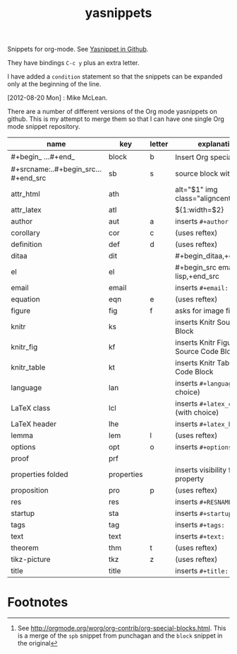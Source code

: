 # -*- org-footnote-define-inline: nil -*-
#+title: yasnippets
#+options: ^:nil

Snippets for org-mode. See [[https://github.com/capitaomorte/yasnippet][Yasnippet in Github]].

They have bindings ~C-c y~ plus an extra letter.

I have added a ~condition~ statement so that the snippets can be
expanded only at the beginning of the line.

[2012-08-20 Mon] : Mike McLean.

There are a number of different versions of the Org mode yasnippets on github. This is my
attempt to merge them so that I can have one single Org mode snippet repository.


| name                                | key        | letter | explanation                            |
|-------------------------------------+------------+--------+----------------------------------------|
| #+begin_ ...#+end_                  | block      | b      | Insert Org special block[fn:1]         |
| #+srcname:..#+begin_src...#+end_src | sb         | s      | source block with name                 |
| attr_html                           | ath        |        | alt="$1" img class="aligncenter"       |
| attr_latex                          | atl        |        | ${1:width=$2\textwidth}                |
| author                              | aut        | a      | inserts ~#+author:~                    |
| corollary                           | cor        | c      | (uses reftex)                          |
| definition                          | def        | d      | (uses reftex)                          |
| ditaa                               | dit        |        | #+begin_ditaa,+end_ditaa               |
| el                                  | el         |        | #+begin_src emacs-lisp,+end_src        |
| email                               | email      |        | inserts ~#+email:~                     |
| equation                            | eqn        | e      | (uses reftex)                          |
| figure                              | fig        | f      | asks for image file                    |
| knitr                               | ks         |        | inserts Knitr Source Code Block        |
| knitr_fig                           | kf         |        | inserts Knitr Figure Source Code Block |
| knitr_table                         | kt         |        | inserts Knitr Table Source Code Block  |
| language                            | lan        |        | inserts ~#+language:~ (with choice)    |
| LaTeX class                         | lcl        |        | inserts ~#+latex_class:~ (with choice) |
| LaTeX header                        | lhe        |        | inserts ~#+latex_header:~              |
| lemma                               | lem        | l      | (uses reftex)                          |
| options                             | opt        | o      | inserts ~#+options:~                   |
| proof                               | prf        |        |                                        |
| properties folded                   | properties |        | inserts visibility folded property     |
| proposition                         | pro        | p      | (uses reftex)                          |
| res                                 | res        |        | inserts ~#+RESNAME:~                   |
| startup                             | sta        |        | inserts ~#+startup:~                   |
| tags                                | tag        |        | inserts ~#+tags:~                      |
| text                                | text       |        | inserts ~#+text:~                      |
| theorem                             | thm        | t      | (uses reftex)                          |
| tikz-picture                        | tkz        | z      | (uses reftex)                          |
| title                               | title      |        | inserts ~#+title:~                     |
* Footnotes

[fn:1] See [[http://orgmode.org/worg/org-contrib/org-special-blocks.html]]. This is a merge of
the ~spb~ snippet from punchagan and the ~block~ snippet in the original
